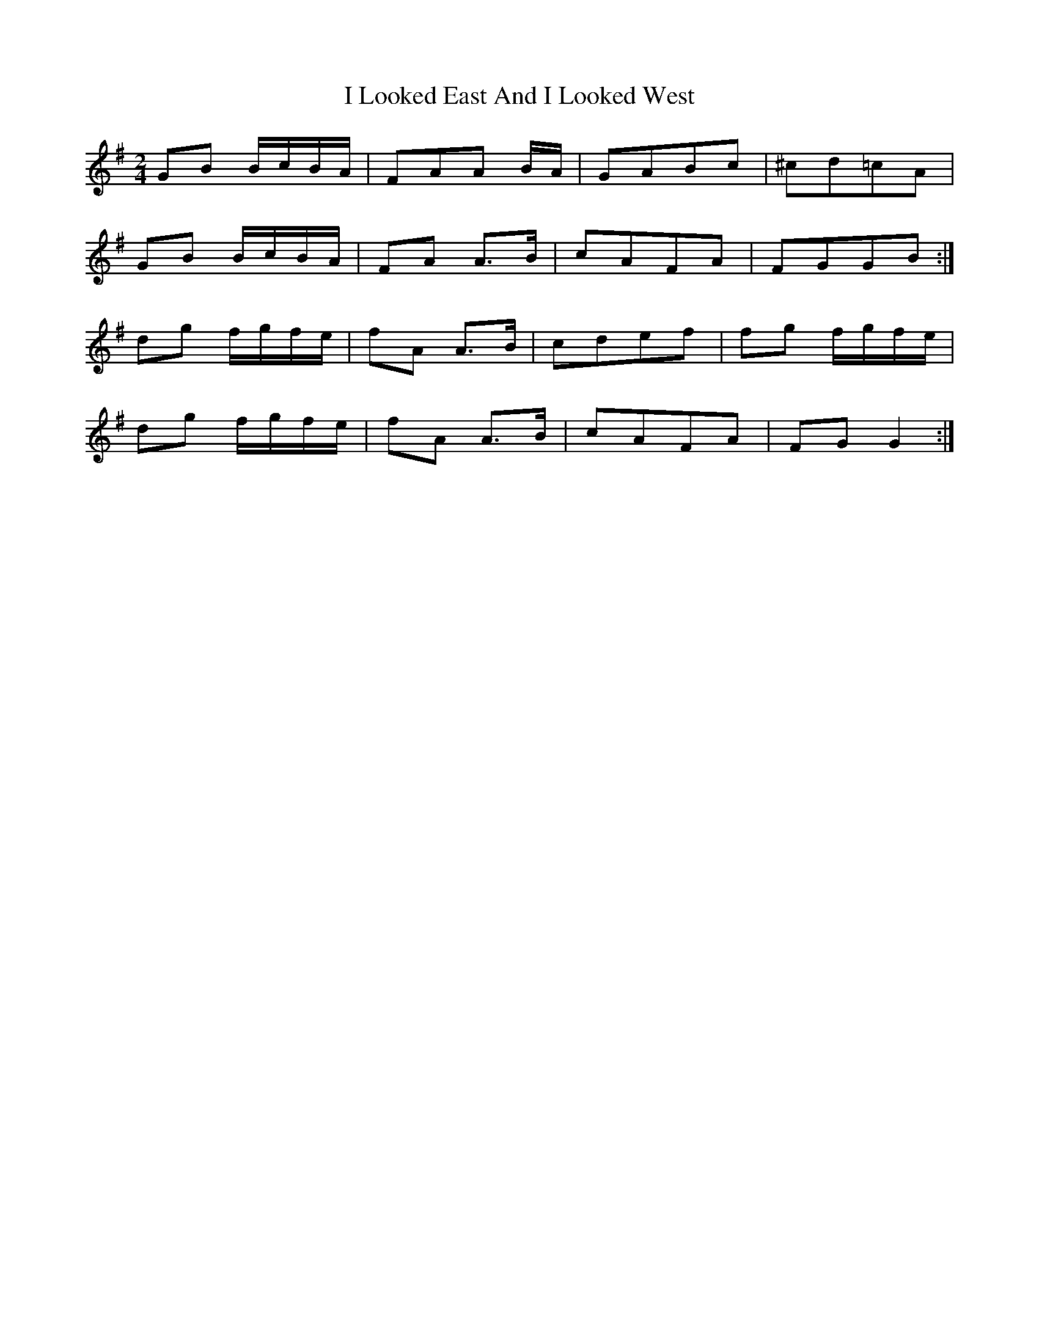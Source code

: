 X: 4
T: I Looked East And I Looked West
Z: justjim
S: https://thesession.org/tunes/6015#setting17927
R: polka
M: 2/4
L: 1/8
K: Gmaj
GB B/c/B/A/|FAA B/A/|GABc|^cd=cA|
GB B/c/B/A/|FA A3/2B/|cAFA|FGGB:|
dg f/g/f/e/|fA A3/2B/|cdef|fg f/g/f/e/|
dg f/g/f/e/|fA A3/2B/|cAFA|FGG2:|
